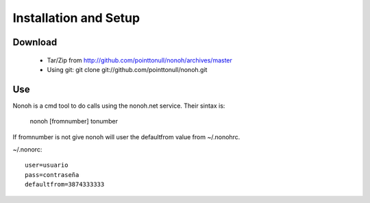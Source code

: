 Installation and Setup
======================

Download
--------

 * Tar/Zip from http://github.com/pointtonull/nonoh/archives/master
 * Using git: git clone git://github.com/pointtonull/nonoh.git

Use
---

Nonoh is a cmd tool to do calls using the nonoh.net service. Their sintax is:

   nonoh [fromnumber] tonumber

If fromnumber is not give nonoh will user the defaultfrom value from ~/.nonohrc.

~/.nonorc::

    user=usuario
    pass=contraseña
    defaultfrom=3874333333
